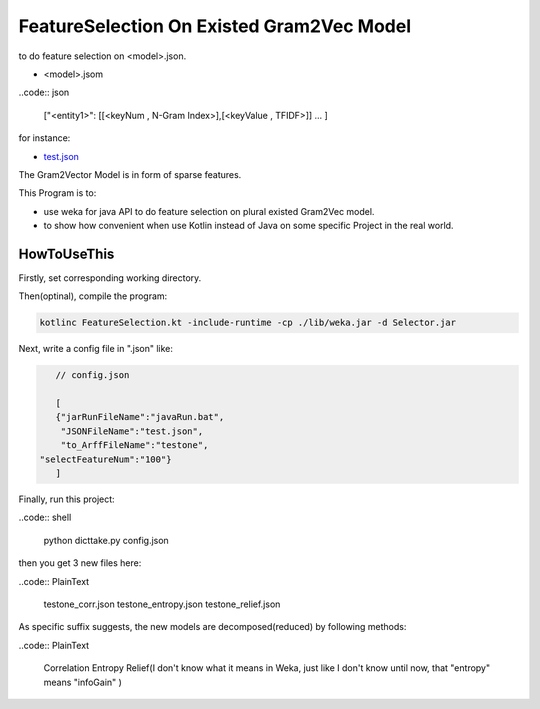 FeatureSelection On Existed Gram2Vec Model
======

to do feature selection on  <model>.json.

- <model>.jsom
	
..code:: json

	["<entity1>": [[<keyNum , N-Gram Index>],[<keyValue , TFIDF>]]
	...
	]

for instance:

- `test.json <https://github.com/thautwarm/NLPWorks/tree/master/201705/FeatureSelectionOnGram2VecExistedModel/test.json>`_


The Gram2Vector Model is in form of sparse features.

This Program is to:
	
- use weka for java API to do feature selection on plural existed Gram2Vec model.
- to show how convenient when use Kotlin instead of Java on some specific Project in the real world. 


HowToUseThis
-------------

Firstly, set corresponding working directory. 

Then(optinal), compile the program:

.. code:: shell
	
	kotlinc FeatureSelection.kt -include-runtime -cp ./lib/weka.jar -d Selector.jar

Next, write a config file in ".json" like:

.. code:: JSON
	
	// config.json

	[
 	{"jarRunFileName":"javaRun.bat",
  	 "JSONFileName":"test.json",
  	 "to_ArffFileName":"testone",
     "selectFeatureNum":"100"}
	]

Finally, run this project:

..code:: shell
	
	python dicttake.py config.json

then you get 3 new files here:

..code:: PlainText
	
	testone_corr.json
	testone_entropy.json
	testone_relief.json

As specific suffix suggests, the new models are decomposed(reduced) by following methods:

..code:: PlainText	
		
	Correlation
	Entropy
	Relief(I don't know what it means in Weka, just like I don't know until now, that "entropy" means "infoGain"  )





